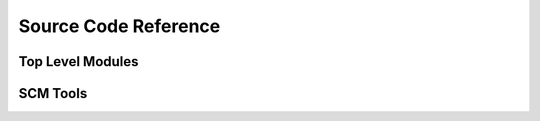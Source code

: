.. coderef:

=====================
Source Code Reference
=====================


Top Level Modules
=================

.. autosummary::
   :toctree: python

   projector


SCM Tools
=========

.. autosummary::
   :toctree: python

   projector.scm_tools
   projector.scm_tools.base
   projector.scm_tools.git
